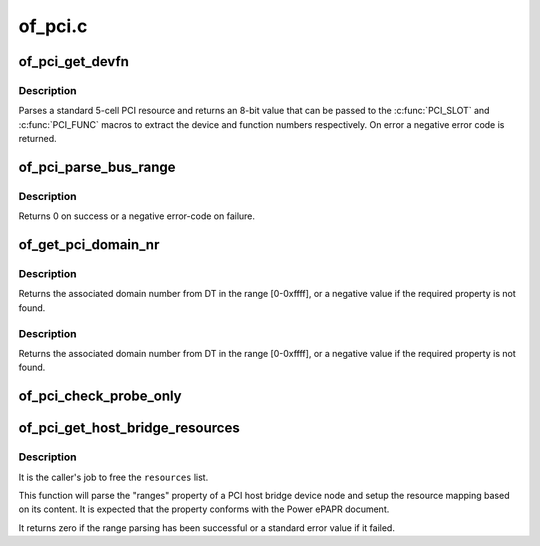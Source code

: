 .. -*- coding: utf-8; mode: rst -*-

========
of_pci.c
========


.. _`of_pci_get_devfn`:

of_pci_get_devfn
================

.. c:function:: int of_pci_get_devfn (struct device_node *np)

    Get device and function numbers for a device node

    :param struct device_node \*np:
        device node



.. _`of_pci_get_devfn.description`:

Description
-----------

Parses a standard 5-cell PCI resource and returns an 8-bit value that can
be passed to the :c:func:`PCI_SLOT` and :c:func:`PCI_FUNC` macros to extract the device
and function numbers respectively. On error a negative error code is
returned.



.. _`of_pci_parse_bus_range`:

of_pci_parse_bus_range
======================

.. c:function:: int of_pci_parse_bus_range (struct device_node *node, struct resource *res)

    parse the bus-range property of a PCI device

    :param struct device_node \*node:
        device node

    :param struct resource \*res:
        address to a struct resource to return the bus-range



.. _`of_pci_parse_bus_range.description`:

Description
-----------

Returns 0 on success or a negative error-code on failure.



.. _`of_get_pci_domain_nr`:

of_get_pci_domain_nr
====================

.. c:function:: int of_get_pci_domain_nr (struct device_node *node)

    :param struct device_node \*node:
        device tree node with the domain information



.. _`of_get_pci_domain_nr.description`:

Description
-----------

Returns the associated domain number from DT in the range [0-0xffff], or
a negative value if the required property is not found.



.. _`of_get_pci_domain_nr.description`:

Description
-----------

Returns the associated domain number from DT in the range [0-0xffff], or
a negative value if the required property is not found.



.. _`of_pci_check_probe_only`:

of_pci_check_probe_only
=======================

.. c:function:: void of_pci_check_probe_only ( void)

    Setup probe only mode if linux,pci-probe-only is present and valid

    :param void:
        no arguments



.. _`of_pci_get_host_bridge_resources`:

of_pci_get_host_bridge_resources
================================

.. c:function:: int of_pci_get_host_bridge_resources (struct device_node *dev, unsigned char busno, unsigned char bus_max, struct list_head *resources, resource_size_t *io_base)

    Parse PCI host bridge resources from DT

    :param struct device_node \*dev:
        device node of the host bridge having the range property

    :param unsigned char busno:
        bus number associated with the bridge root bus

    :param unsigned char bus_max:
        maximum number of buses for this bridge

    :param struct list_head \*resources:
        list where the range of resources will be added after DT parsing

    :param resource_size_t \*io_base:
        pointer to a variable that will contain on return the physical
        address for the start of the I/O range. Can be NULL if the caller doesn't
        expect IO ranges to be present in the device tree.



.. _`of_pci_get_host_bridge_resources.description`:

Description
-----------

It is the caller's job to free the ``resources`` list.

This function will parse the "ranges" property of a PCI host bridge device
node and setup the resource mapping based on its content. It is expected
that the property conforms with the Power ePAPR document.

It returns zero if the range parsing has been successful or a standard error
value if it failed.

